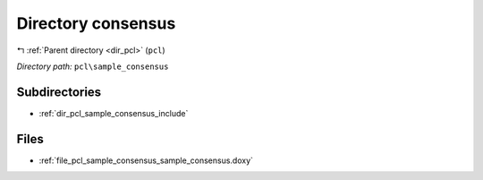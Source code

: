 .. _dir_pcl_sample_consensus:


Directory consensus
===================


|exhale_lsh| :ref:`Parent directory <dir_pcl>` (``pcl``)

.. |exhale_lsh| unicode:: U+021B0 .. UPWARDS ARROW WITH TIP LEFTWARDS

*Directory path:* ``pcl\sample_consensus``

Subdirectories
--------------

- :ref:`dir_pcl_sample_consensus_include`


Files
-----

- :ref:`file_pcl_sample_consensus_sample_consensus.doxy`


